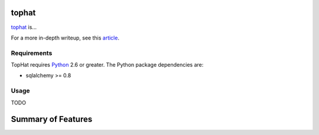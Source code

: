 tophat
==============

.. _tophat: http://www.top-hat.info
.. _Python: http://python.org/

tophat_ is...

For a more in-depth writeup, see this article_.

Requirements
------------

TopHat requires Python_ 2.6 or greater. The Python package dependencies are:

- sqlalchemy >= 0.8

Usage
-----

TODO

Summary of Features
===================

.. _article: http://www.top-hat.info/publication/bourgeau2010tophat

